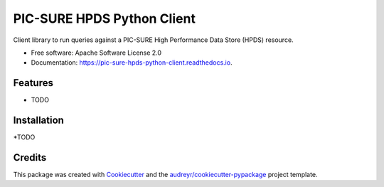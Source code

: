 ===========================
PIC-SURE HPDS Python Client
===========================


.. image:: https://img.shields.io/pypi/v/pic_sure_hpds_python_client.svg
        :target: https://pypi.python.org/pypi/pic_sure_hpds_python_client

.. image:: https://img.shields.io/travis/hackerceo/pic_sure_hpds_python_client.svg
        :target: https://travis-ci.org/hackerceo/pic_sure_hpds_python_client

.. image:: https://readthedocs.org/projects/pic-sure-hpds-python-client/badge/?version=latest
        :target: https://pic-sure-hpds-python-client.readthedocs.io/en/latest/?badge=latest
        :alt: Documentation Status




Client library to run queries against a PIC-SURE High Performance Data Store (HPDS) resource.


* Free software: Apache Software License 2.0
* Documentation: https://pic-sure-hpds-python-client.readthedocs.io.


Features
--------

* TODO

Installation
--------

*TODO

Credits
-------

This package was created with Cookiecutter_ and the `audreyr/cookiecutter-pypackage`_ project template.

.. _Cookiecutter: https://github.com/audreyr/cookiecutter
.. _`audreyr/cookiecutter-pypackage`: https://github.com/audreyr/cookiecutter-pypackage
